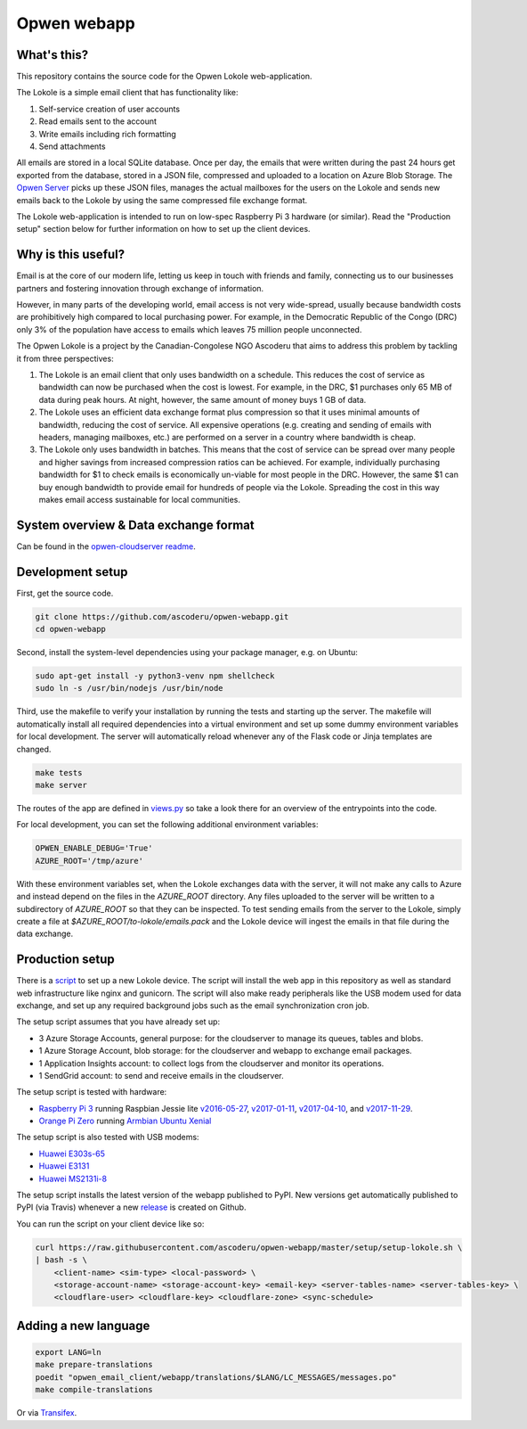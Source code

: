 Opwen webapp
============

.. image:: https://travis-ci.org/ascoderu/opwen-webapp.svg?branch=master
  :target: https://travis-ci.org/ascoderu/opwen-webapp

.. image:: https://img.shields.io/pypi/v/opwen_email_client.svg
  :target: https://pypi.python.org/pypi/opwen_email_client/

.. image:: https://pyup.io/repos/github/ascoderu/opwen-webapp/shield.svg
  :target: https://pyup.io/repos/github/ascoderu/opwen-webapp/

What's this?
------------

This repository contains the source code for the Opwen Lokole web-application.

The Lokole is a simple email client that has functionality like:

1. Self-service creation of user accounts
2. Read emails sent to the account
3. Write emails including rich formatting
4. Send attachments

All emails are stored in a local SQLite database. Once per day, the emails that
were written during the past 24 hours get exported from the database, stored in
a JSON file, compressed and uploaded to a location on Azure Blob Storage. The
`Opwen Server <https://github.com/ascoderu/opwen-cloudserver>`_ picks up these JSON
files, manages the actual mailboxes for the users on the Lokole and sends new
emails back to the Lokole by using the same compressed file exchange format.

The Lokole web-application is intended to run on low-spec Raspberry Pi 3
hardware (or similar). Read the "Production setup" section below for further
information on how to set up the client devices.

Why is this useful?
-------------------

Email is at the core of our modern life, letting us keep in touch with friends
and family, connecting us to our businesses partners and fostering innovation
through exchange of information.

However, in many parts of the developing world, email access is not very
wide-spread, usually because bandwidth costs are prohibitively high compared to
local purchasing power. For example, in the Democratic Republic of the Congo
(DRC) only 3% of the population have access to emails which leaves 75 million
people unconnected.

The Opwen Lokole is a project by the Canadian-Congolese NGO Ascoderu that aims
to address this problem by tackling it from three perspectives:

1. The Lokole is an email client that only uses bandwidth on a schedule. This
   reduces the cost of service as bandwidth can now be purchased when the cost
   is lowest. For example, in the DRC, $1 purchases only 65 MB of data during
   peak hours. At night, however, the same amount of money buys 1 GB of data.

2. The Lokole uses an efficient data exchange format plus compression so that
   it uses minimal amounts of bandwidth, reducing the cost of service. All
   expensive operations (e.g. creating and sending of emails with headers,
   managing mailboxes, etc.) are performed on a server in a country where
   bandwidth is cheap.

3. The Lokole only uses bandwidth in batches. This means that the cost of
   service can be spread over many people and higher savings from increased
   compression ratios can be achieved. For example, individually purchasing
   bandwidth for $1 to check emails is economically un-viable for most people
   in the DRC. However, the same $1 can buy enough bandwidth to provide email
   for hundreds of people via the Lokole. Spreading the cost in this way makes
   email access sustainable for local communities.

System overview & Data exchange format
--------------------------------------

Can be found in the `opwen-cloudserver readme <https://github.com/ascoderu/opwen-cloudserver/blob/master/README.rst>`_.

Development setup
-----------------

First, get the source code.

.. sourcecode :: sh

  git clone https://github.com/ascoderu/opwen-webapp.git
  cd opwen-webapp

Second, install the system-level dependencies using your package manager,
e.g. on Ubuntu:

.. sourcecode :: sh

  sudo apt-get install -y python3-venv npm shellcheck
  sudo ln -s /usr/bin/nodejs /usr/bin/node

Third, use the makefile to verify your installation by running the tests and
starting up the server. The makefile will automatically install all required
dependencies into a virtual environment and set up some dummy environment
variables for local development. The server will automatically reload whenever
any of the Flask code or Jinja templates are changed.

.. sourcecode :: sh

  make tests
  make server

The routes of the app are defined in `views.py <https://github.com/ascoderu/opwen-webapp/blob/master/opwen_email_client/webapp/views.py>`_
so take a look there for an overview of the entrypoints into the code.

For local development, you can set the following additional environment
variables:

.. sourcecode :: sh

  OPWEN_ENABLE_DEBUG='True'
  AZURE_ROOT='/tmp/azure'

With these environment variables set, when the Lokole exchanges data with the
server, it will not make any calls to Azure and instead depend on the files
in the `AZURE_ROOT` directory. Any files uploaded to the server will be
written to a subdirectory of `AZURE_ROOT` so that they can be inspected. To
test sending emails from the server to the Lokole, simply create a file at
`$AZURE_ROOT/to-lokole/emails.pack` and the Lokole device will ingest the
emails in that file during the data exchange.

Production setup
----------------

There is a `script <https://github.com/ascoderu/opwen-webapp/blob/master/setup/setup-lokole.sh>`_
to set up a new Lokole device. The script will install the web app in this
repository as well as standard web infrastructure like nginx and gunicorn.
The script will also make ready peripherals like the USB modem used for data
exchange, and set up any required background jobs such as the email
synchronization cron job.

The setup script assumes that you have already set up:

* 3 Azure Storage Accounts, general purpose: for the cloudserver to manage its
  queues, tables and blobs.
* 1 Azure Storage Account, blob storage: for the cloudserver and webapp to
  exchange email packages.
* 1 Application Insights account: to collect logs from the cloudserver and
  monitor its operations.
* 1 SendGrid account: to send and receive emails in the cloudserver.

The setup script is tested with hardware:

* `Raspberry Pi 3 <https://www.raspberrypi.org/products/raspberry-pi-3-model-b/>`_
  running Raspbian Jessie lite
  `v2016-05-27 <https://downloads.raspberrypi.org/raspbian_lite/images/raspbian_lite-2016-05-31/2016-05-27-raspbian-jessie-lite.zip>`_,
  `v2017-01-11 <https://downloads.raspberrypi.org/raspbian_lite/images/raspbian_lite-2017-01-10/2017-01-11-raspbian-jessie-lite.zip>`_,
  `v2017-04-10 <https://downloads.raspberrypi.org/raspbian_lite/images/raspbian_lite-2017-04-10/2017-04-10-raspbian-jessie-lite.zip>`_, and
  `v2017-11-29 <http://vx2-downloads.raspberrypi.org/raspbian_lite/images/raspbian_lite-2017-12-01/2017-11-29-raspbian-stretch-lite.zip>`_.

* `Orange Pi Zero <http://www.orangepi.org/orangepizero/>`_
  running `Armbian Ubuntu Xenial <https://dl.armbian.com/orangepizero/Ubuntu_xenial_default.7z>`_

The setup script is also tested with USB modems:

* `Huawei E303s-65 <http://consumer.huawei.com/cl/mobile-broadband/dongles/tech-specs/e303-cl.htm>`_
* `Huawei E3131 <http://consumer.huawei.com/lk/mobile-broadband/dongles/tech-specs/e3131-lk.htm>`_
* `Huawei MS2131i-8 <http://consumer.huawei.com/en/solutions/m2m-solutions/products/tech-specs/ms2131-en.htm>`_

The setup script installs the latest version of the webapp published to PyPI.
New versions get automatically published to PyPI (via Travis) whenever a new
`release <https://github.com/ascoderu/opwen-webapp/releases/new>`_ is created
on Github.

You can run the script on your client device like so:

.. sourcecode :: sh

  curl https://raw.githubusercontent.com/ascoderu/opwen-webapp/master/setup/setup-lokole.sh \
  | bash -s \
      <client-name> <sim-type> <local-password> \
      <storage-account-name> <storage-account-key> <email-key> <server-tables-name> <server-tables-key> \
      <cloudflare-user> <cloudflare-key> <cloudflare-zone> <sync-schedule>


Adding a new language
---------------------

.. sourcecode :: sh

  export LANG=ln
  make prepare-translations
  poedit "opwen_email_client/webapp/translations/$LANG/LC_MESSAGES/messages.po"
  make compile-translations

Or via `Transifex <https://www.transifex.com/ascoderu/opwen-webapp/dashboard/>`_.
